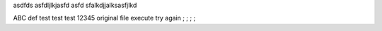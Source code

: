 asdfds
asfdljlkjasfd
asfd
sfalkdjjalksasfjlkd

ABC
def
test
test
test
12345
original file
execute try again ; ; ; ;

